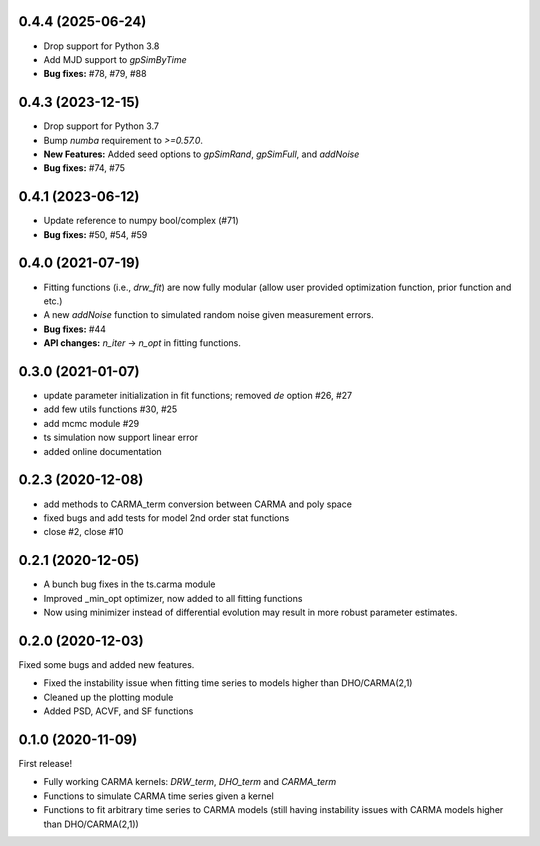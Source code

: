 .. :changelog:
0.4.4 (2025-06-24)
+++++++++++++++++++++
- Drop support for Python 3.8
- Add MJD support to `gpSimByTime`
- **Bug fixes:** #78, #79, #88

0.4.3 (2023-12-15)
+++++++++++++++++++++
- Drop support for Python 3.7
- Bump `numba` requirement to `>=0.57.0`.
- **New Features:** Added seed options to `gpSimRand`, `gpSimFull`, and `addNoise`
- **Bug fixes:** #74, #75

0.4.1 (2023-06-12)
+++++++++++++++++++++
- Update reference to numpy bool/complex (#71)
- **Bug fixes:** #50, #54, #59

0.4.0 (2021-07-19)
+++++++++++++++++++++
- Fitting functions (i.e., `drw_fit`) are now fully modular (allow user provided optimization function, prior function and etc.)
- A new `addNoise` function to simulated random noise given measurement errors.
- **Bug fixes:** #44
- **API changes:** `n_iter` -> `n_opt` in fitting functions.

0.3.0 (2021-01-07)
+++++++++++++++++++++

- update parameter initialization in fit functions; removed `de` option #26, #27
- add few utils functions #30, #25
- add mcmc module #29
- ts simulation now support linear error
- added online documentation

0.2.3 (2020-12-08)
++++++++++++++++++

- add methods to CARMA_term conversion between CARMA and poly space
- fixed bugs and add tests for model 2nd order stat functions
- close #2, close #10

0.2.1 (2020-12-05)
++++++++++++++++++

- A bunch bug fixes in the ts.carma module
- Improved _min_opt optimizer, now added to all fitting functions
- Now using minimizer instead of differential evolution may result in more robust parameter estimates.

0.2.0 (2020-12-03)
++++++++++++++++++
Fixed some bugs and added new features.

- Fixed the instability issue when fitting time series to models higher than DHO/CARMA(2,1)
- Cleaned up the plotting module
- Added PSD, ACVF, and SF functions

0.1.0 (2020-11-09)
++++++++++++++++++
First release!

- Fully working CARMA kernels: `DRW_term`, `DHO_term` and `CARMA_term`
- Functions to simulate CARMA time series given a kernel
- Functions to fit arbitrary time series to CARMA models (still having instability issues with CARMA models higher than DHO/CARMA(2,1))
